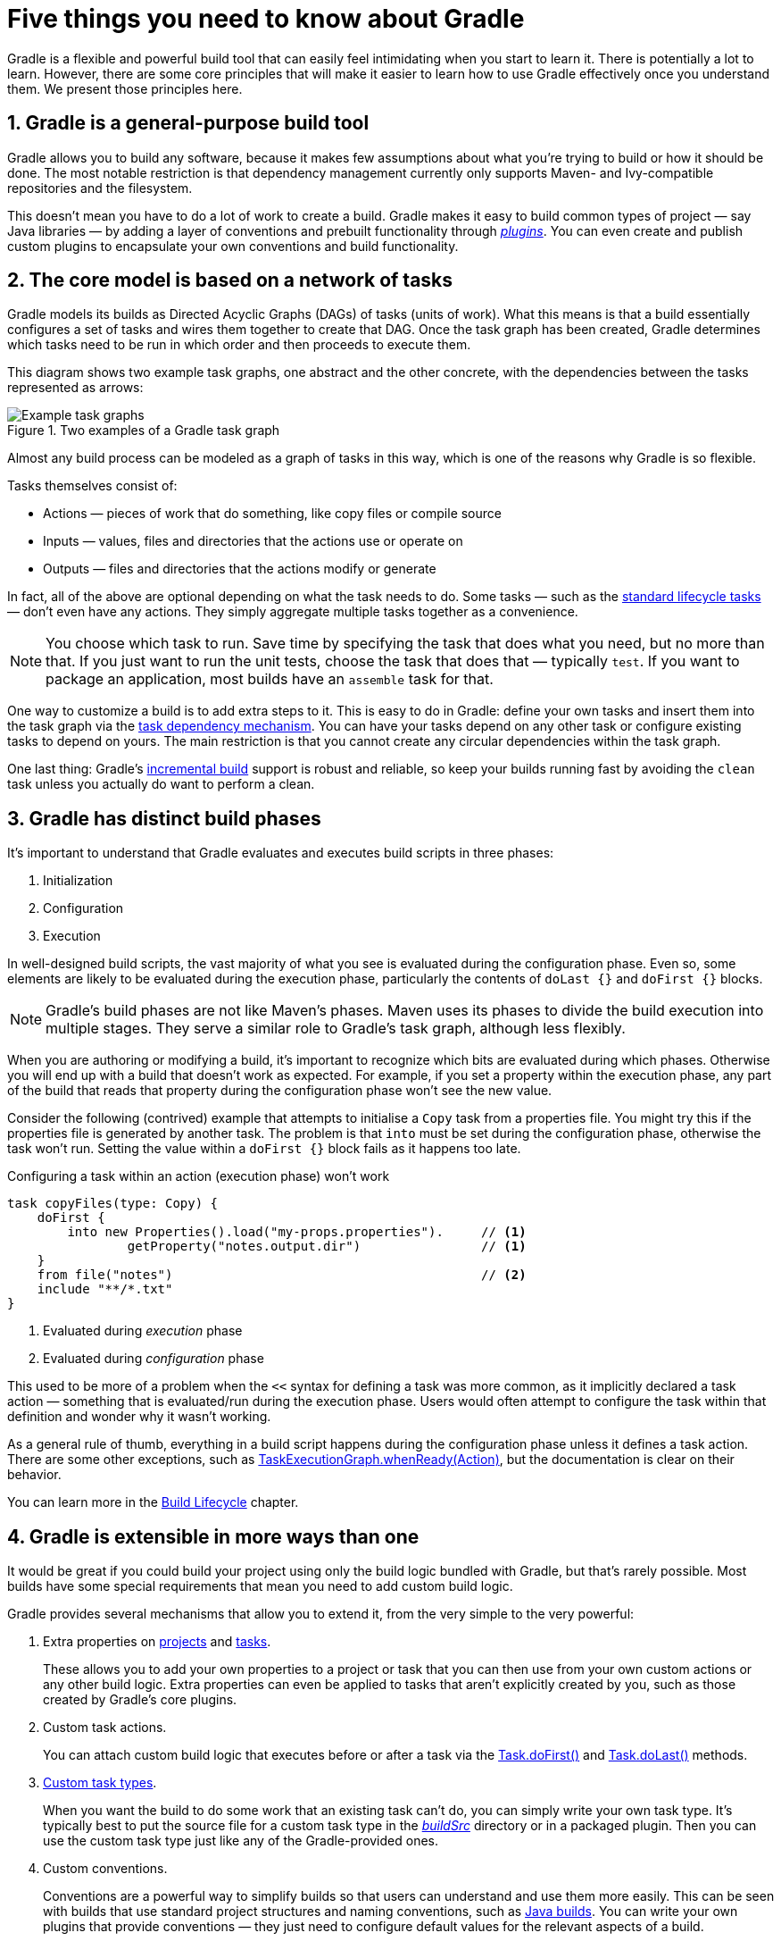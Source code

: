 // Copyright 2018 the original author or authors.
//
// Licensed under the Apache License, Version 2.0 (the "License");
// you may not use this file except in compliance with the License.
// You may obtain a copy of the License at
//
//      http://www.apache.org/licenses/LICENSE-2.0
//
// Unless required by applicable law or agreed to in writing, software
// distributed under the License is distributed on an "AS IS" BASIS,
// WITHOUT WARRANTIES OR CONDITIONS OF ANY KIND, either express or implied.
// See the License for the specific language governing permissions and
// limitations under the License.

[[five_things]]
= Five things you need to know about Gradle

Gradle is a flexible and powerful build tool that can easily feel intimidating when you start to learn it. There is potentially a lot to learn. However, there are some core principles that will make it easier to learn how to use Gradle effectively once you understand them. We present those principles here.

== 1. Gradle is a general-purpose build tool

Gradle allows you to build any software, because it makes few assumptions about what you're trying to build or how it should be done. The most notable restriction is that dependency management currently only supports Maven- and Ivy-compatible repositories and the filesystem.

This doesn't mean you have to do a lot of work to create a build. Gradle makes it easy to build common types of project — say Java libraries — by adding a layer of conventions and prebuilt functionality through <<plugins#plugins,_plugins_>>. You can even create and publish custom plugins to encapsulate your own conventions and build functionality.

== 2. The core model is based on a network of tasks

Gradle models its builds as Directed Acyclic Graphs (DAGs) of tasks (units of work). What this means is that a build essentially configures a set of tasks and wires them together to create that DAG. Once the task graph has been created, Gradle determines which tasks need to be run in which order and then proceeds to execute them.

This diagram shows two example task graphs, one abstract and the other concrete, with the dependencies between the tasks represented as arrows:

.Two examples of a Gradle task graph
image::task-dag-examples.png[Example task graphs]

Almost any build process can be modeled as a graph of tasks in this way, which is one of the reasons why Gradle is so flexible.

Tasks themselves consist of:

 * Actions — pieces of work that do something, like copy files or compile source
 * Inputs — values, files and directories that the actions use or operate on
 * Outputs — files and directories that the actions modify or generate

In fact, all of the above are optional depending on what the task needs to do. Some tasks — such as the <<base_plugin#sec:base_tasks,standard lifecycle tasks>> — don't even have any actions. They simply aggregate multiple tasks together as a convenience.

NOTE: You choose which task to run. Save time by specifying the task that does what you need, but no more than that. If you just want to run the unit tests, choose the task that does that — typically `test`. If you want to package an application, most builds have an `assemble` task for that.

One way to customize a build is to add extra steps to it. This is easy to do in Gradle: define your own tasks and insert them into the task graph via the <<tutorial_using_tasks#sec:task_dependencies,task dependency mechanism>>. You can have your tasks depend on any other task or configure existing tasks to depend on yours. The main restriction is that you cannot create any circular dependencies within the task graph.

One last thing: Gradle's <<more_about_tasks#sec:up_to_date_checks,incremental build>> support is robust and reliable, so keep your builds running fast by avoiding the `clean` task unless you actually do want to perform a clean. 

== 3. Gradle has distinct build phases

It's important to understand that Gradle evaluates and executes build scripts in three phases:

 1. Initialization
 2. Configuration
 3. Execution

In well-designed build scripts, the vast majority of what you see is evaluated during the configuration phase. Even so, some elements are likely to be evaluated during the execution phase, particularly the contents of `doLast {}` and `doFirst {}` blocks.

NOTE: Gradle's build phases are not like Maven's phases. Maven uses its phases to divide the build execution into multiple stages. They serve a similar role to Gradle's task graph, although less flexibly.

When you are authoring or modifying a build, it's important to recognize which bits are evaluated during which phases. Otherwise you will end up with a build that doesn't work as expected. For example, if you set a property within the execution phase, any part of the build that reads that property during the configuration phase won't see the new value.

Consider the following (contrived) example that attempts to initialise a `Copy` task from a properties file. You might try this if the properties file is generated by another task. The problem is that `into` must be set during the configuration phase, otherwise the task won't run. Setting the value within a `doFirst {}` block fails as it happens too late.

[source,groovy]
.Configuring a task within an action (execution phase) won't work
----
task copyFiles(type: Copy) {
    doFirst {
        into new Properties().load("my-props.properties").     // <1>
                getProperty("notes.output.dir")                // <1>
    }
    from file("notes")                                         // <2>
    include "**/*.txt"
}
----
<1> Evaluated during _execution_ phase
<2> Evaluated during _configuration_ phase

This used to be more of a problem when the `<<` syntax for defining a task was more common, as it implicitly declared a task action — something that is evaluated/run during the execution phase. Users would often attempt to configure the task within that definition and wonder why it wasn't working.

As a general rule of thumb, everything in a build script happens during the configuration phase unless it defines a task action. There are some other exceptions, such as link:{javadocPath}/org/gradle/api/execution/TaskExecutionGraph.html#whenReady-org.gradle.api.Action-[TaskExecutionGraph.whenReady(Action)], but the documentation is clear on their behavior.

You can learn more in the <<build_lifecycle#build_lifecycle,Build Lifecycle>> chapter.

== 4. Gradle is extensible in more ways than one

It would be great if you could build your project using only the build logic bundled with Gradle, but that's rarely possible. Most builds have some special requirements that mean you need to add custom build logic.

Gradle provides several mechanisms that allow you to extend it, from the very simple to the very powerful:

 1. Extra properties on <<writing_build_scripts#sec:extra_properties,projects>> and <<writing_build_scripts#sec:extra_task_properties,tasks>>.
+
These allows you to add your own properties to a project or task that you can then use from your own custom actions or any other build logic. Extra properties can even be applied to tasks that aren't explicitly created by you, such as those created by Gradle's core plugins.

 2. Custom task actions.
+
You can attach custom build logic that executes before or after a task via the link:{groovyDslPath}/org.gradle.api.Task.html#org.gradle.api.Task:doFirst(org.gradle.api.Action)[Task.doFirst()] and link:{groovyDslPath}/org.gradle.api.Task.html#org.gradle.api.Task:doLast(org.gradle.api.Action)[Task.doLast()] methods.

 3. <<custom_tasks,Custom task types>>.
+
When you want the build to do some work that an existing task can't do, you can simply write your own task type. It's typically best to put the source file for a custom task type in the <<organizing_gradle_projects#sec:build_sources,_buildSrc_>> directory or in a packaged plugin. Then you can use the custom task type just like any of the Gradle-provided ones.

 4. Custom conventions.
+
Conventions are a powerful way to simplify builds so that users can understand and use them more easily. This can be seen with builds that use standard project structures and naming conventions, such as <<building_java_projects#building_java_projects,Java builds>>. You can write your own plugins that provide conventions — they just need to configure default values for the relevant aspects of a build.

 5. {guidesUrl}/implementing-gradle-plugins/#modeling_dsl_like_apis[A custom model].
+
Gradle allows you to introduce new concepts into a build beyond tasks, files and dependency configurations. You can see this with most language plugins, which add the concept of <<building_java_projects#sec:java_source_sets,_source sets_>> to a build. Appropriate modeling of a build process can greatly improve a build's ease of use and its efficiency. But new model elements should be used sparingly to avoid complex and incomprehensible builds.


== 5. Build scripts operate against an API

It's easy to view Gradle's build scripts as executable code, because that's what they are. But that's an implementation detail: well-designed build scripts describe _what_ steps are needed to build the software, not _how_ those steps should do the work. That's a job for custom task types and plugins.

Yet there is one area in which it is useful to view a build script as executable code: in understanding how the syntax of the build script maps to Gradle's API. The API documentation lists methods and properties, and refers to closures and actions. What do these mean within the context of a build script?

NOTE: As Gradle runs on the JVM, build scripts can also use the standard {javaApi}[Java API]. Groovy build scripts can additionally use the Groovy APIs, while Kotlin build scripts can use the Kotlin ones.

++[++This section needs more detail, or a dedicated chapter that it can link to. I don't think anything exists right now.]


